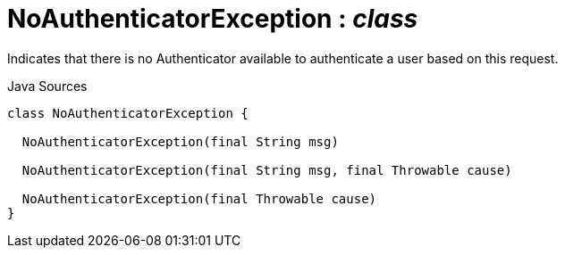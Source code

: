 = NoAuthenticatorException : _class_
:Notice: Licensed to the Apache Software Foundation (ASF) under one or more contributor license agreements. See the NOTICE file distributed with this work for additional information regarding copyright ownership. The ASF licenses this file to you under the Apache License, Version 2.0 (the "License"); you may not use this file except in compliance with the License. You may obtain a copy of the License at. http://www.apache.org/licenses/LICENSE-2.0 . Unless required by applicable law or agreed to in writing, software distributed under the License is distributed on an "AS IS" BASIS, WITHOUT WARRANTIES OR  CONDITIONS OF ANY KIND, either express or implied. See the License for the specific language governing permissions and limitations under the License.

Indicates that there is no Authenticator available to authenticate a user based on this request.

.Java Sources
[source,java]
----
class NoAuthenticatorException {

  NoAuthenticatorException(final String msg)

  NoAuthenticatorException(final String msg, final Throwable cause)

  NoAuthenticatorException(final Throwable cause)
}
----

